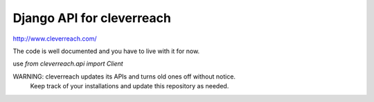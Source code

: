 Django API for cleverreach
--------------------------

http://www.cleverreach.com/


The code is well documented and you have to live with it for now.

use `from cleverreach.api import Client`

WARNING: cleverreach updates its APIs and turns old ones off without notice.
 Keep track of your installations and update this repository as needed.